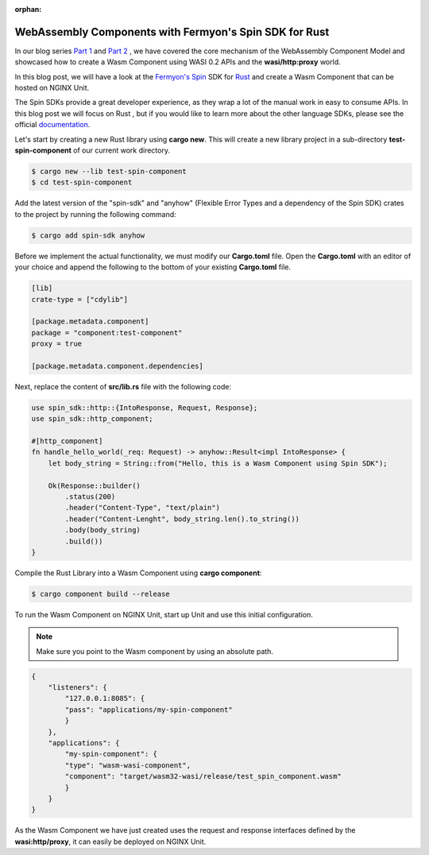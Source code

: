 :orphan:

############################################################
WebAssembly Components with Fermyon's Spin SDK for Rust
############################################################

In our blog series `Part 1 </news/2024/wasm-component-model-part-1/>`__ and `Part 2 </news/2024/wasm-component-model-part-2/>`__ , we have covered the core mechanism of the WebAssembly Component Model and showcased how to create a Wasm Component using WASI 0.2 APIs and the **wasi/http:proxy** world.

In this blog post, we will have a look at the `Fermyon's Spin <https://www.fermyon.com/spin>`__ SDK for `Rust <https://fermyon.github.io/rust-docs/spin/main/spin_sdk/index.html>`__ and create a Wasm Component that can be hosted on NGINX Unit.

The Spin SDKs provide a great developer experience, as they wrap a lot of the manual work in easy to consume APIs. In this blog post we will focus on Rust , but if you would like to learn more about the other language SDKs, please see the official `documentation <https://developer.fermyon.com/spin/v2/language-support-overview>`__.

Let's start by creating a new Rust library using **cargo new**. This will create a new library project in a sub-directory **test-spin-component** of our current work directory.


.. code-block:: bash

   $ cargo new --lib test-spin-component
   $ cd test-spin-component

Add the latest version of the "spin-sdk" and "anyhow" (Flexible Error Types and a dependency of the Spin SDK) crates to the project by running the following command:

.. code-block:: bash

   $ cargo add spin-sdk anyhow

Before we implement the actual functionality, we must modify our **Cargo.toml** file. Open the **Cargo.toml** with an editor of your choice and append the following to the bottom of your existing **Cargo.toml** file.

.. code-block:: toml

    [lib]
    crate-type = ["cdylib"]

    [package.metadata.component]
    package = "component:test-component"
    proxy = true

    [package.metadata.component.dependencies]

Next, replace the content of **src/lib.rs** file with the following code:

.. code-block:: rust

    use spin_sdk::http::{IntoResponse, Request, Response};
    use spin_sdk::http_component;

    #[http_component]
    fn handle_hello_world(_req: Request) -> anyhow::Result<impl IntoResponse> {
        let body_string = String::from("Hello, this is a Wasm Component using Spin SDK");

        Ok(Response::builder()
            .status(200)
            .header("Content-Type", "text/plain")
            .header("Content-Lenght", body_string.len().to_string())
            .body(body_string)
            .build())
    }

Compile the Rust Library into a Wasm Component using **cargo component**:

.. code-block:: bash

    $ cargo component build --release

To run the Wasm Component on NGINX Unit, start up Unit and use this initial configuration.

.. note:: Make sure you point to the Wasm component by using an absolute path. 

.. code-block:: json

    {
        "listeners": {
            "127.0.0.1:8085": {
            "pass": "applications/my-spin-component"
            }
        },
        "applications": {
            "my-spin-component": {
            "type": "wasm-wasi-component",
            "component": "target/wasm32-wasi/release/test_spin_component.wasm"
            }
        }
    }

As the Wasm Component we have just created uses the request and response interfaces defined by the **wasi:http/proxy**, it can easily be deployed on NGINX Unit.
